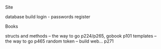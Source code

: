 **** Site
     database
     build login - passwords
     register
     

**** Books
     structs and methods -- the way to go p224/p265, gobook p101
     templates -- the way to go p465
     random token -- build web... p271
